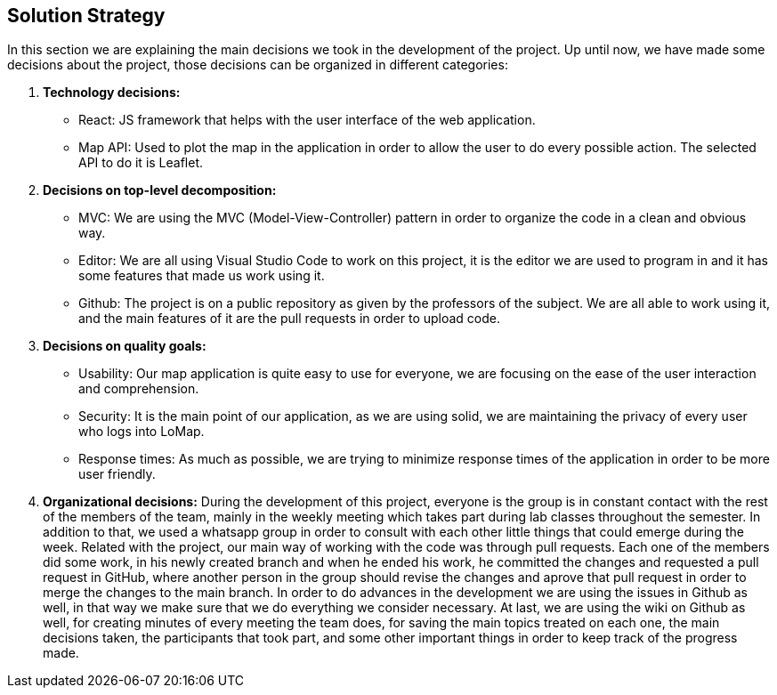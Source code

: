 [[section-solution-strategy]]
== Solution Strategy


In this section we are explaining the main decisions we took in the development of the project.
Up until now, we have made some decisions about the project, those decisions can be organized in different categories:

. *Technology decisions:*
* React: JS framework that helps with the user interface of the web application.
* Map API: Used to plot the map in the application in order to allow the user to do every possible action. The selected API to do it is Leaflet.

. *Decisions on top-level decomposition:*
* MVC: We are using the MVC (Model-View-Controller) pattern in order to organize the code in a clean and obvious way.
* Editor: We are all using Visual Studio Code to work on this project, it is the editor we are used to program in and it has some features that made us work using it.
* Github: The project is on a public repository as given by the professors of the subject. We are all able to work using it, and the main features of it are the pull requests in order to upload code.

. *Decisions on quality goals:*
* Usability: Our map application is quite easy to use for everyone, we are focusing on the ease of the user interaction and comprehension.
* Security: It is the main point of our application, as we are using solid, we are maintaining the privacy of every user who logs into LoMap.
* Response times: As much as possible, we are trying to minimize response times of the application in order to be more user friendly.

. *Organizational decisions:*
During the development of this project, everyone is the group is in constant contact with the rest of the members of the team, mainly in the weekly meeting which takes part during lab classes throughout the semester. In addition to that, we used a whatsapp group in order to consult with each other little things that could emerge during the week.
Related with the project, our main way of working with the code was through pull requests. Each one of the members did some work, in his newly created branch and when he ended his work, he committed the changes and requested a pull request in GitHub, where another person in the group should revise the changes and aprove that pull request in order to merge the changes to the main branch.
In order to do advances in the development we are using the issues in Github as well, in that way we make sure that we do everything we consider necessary.
At last, we are using the wiki on Github as well, for creating minutes of every meeting the team does, for saving the main topics treated on each one, the main decisions taken, the participants that took part, and some other important things in order to keep track of the progress made.
